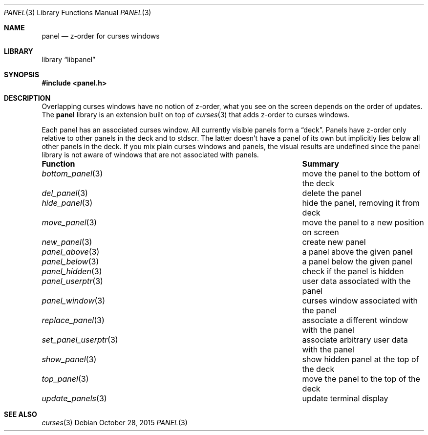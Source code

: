 .\"	$NetBSD: panel.3,v 1.2 2015/10/28 10:18:43 wiz Exp $
.\"
.\" Copyright (c) 2015 Valery Ushakov
.\" All rights reserved.
.\"
.\" Redistribution and use in source and binary forms, with or without
.\" modification, are permitted provided that the following conditions
.\" are met:
.\" 1. Redistributions of source code must retain the above copyright
.\"    notice, this list of conditions and the following disclaimer.
.\" 2. Redistributions in binary form must reproduce the above copyright
.\"    notice, this list of conditions and the following disclaimer in the
.\"    documentation and/or other materials provided with the distribution.
.\"
.\" THIS SOFTWARE IS PROVIDED BY THE AUTHOR ``AS IS'' AND ANY EXPRESS OR
.\" IMPLIED WARRANTIES, INCLUDING, BUT NOT LIMITED TO, THE IMPLIED WARRANTIES
.\" OF MERCHANTABILITY AND FITNESS FOR A PARTICULAR PURPOSE ARE DISCLAIMED.
.\" IN NO EVENT SHALL THE AUTHOR BE LIABLE FOR ANY DIRECT, INDIRECT,
.\" INCIDENTAL, SPECIAL, EXEMPLARY, OR CONSEQUENTIAL DAMAGES (INCLUDING, BUT
.\" NOT LIMITED TO, PROCUREMENT OF SUBSTITUTE GOODS OR SERVICES; LOSS OF USE,
.\" DATA, OR PROFITS; OR BUSINESS INTERRUPTION) HOWEVER CAUSED AND ON ANY
.\" THEORY OF LIABILITY, WHETHER IN CONTRACT, STRICT LIABILITY, OR TORT
.\" (INCLUDING NEGLIGENCE OR OTHERWISE) ARISING IN ANY WAY OUT OF THE USE OF
.\" THIS SOFTWARE, EVEN IF ADVISED OF THE POSSIBILITY OF SUCH DAMAGE.
.\"
.Dd October 28, 2015
.Dt PANEL 3
.Os
.Sh NAME
.Nm panel
.Nd z-order for curses windows
.Sh LIBRARY
.Lb libpanel
.Sh SYNOPSIS
.In panel.h
.Sh DESCRIPTION
Overlapping curses windows have no notion of z-order,
what you see on the screen depends on the order of updates.
The
.Nm
library is an extension built on top of
.Xr curses 3
that adds z-order to curses windows.
.Pp
Each panel has an associated curses window.
All currently visible panels form a
.Dq deck .
Panels have z-order only relative to other panels in the deck and to
.\".Xr stdscr 3 .
stdscr.
The latter doesn't have a panel of its own but implicitly lies below
all other panels in the deck.
If you mix plain curses windows and panels, the visual results are
undefined since the panel library is not aware of windows that are not
associated with panels.
.Bl -column ".Xr set_panel_userptr 3"
.It Sy "Function"          Ta Sy "Summary"
.It Xr bottom_panel 3      Ta move the panel to the bottom of the deck
.It Xr del_panel 3         Ta delete the panel
.It Xr hide_panel 3        Ta hide the panel, removing it from deck
.It Xr move_panel 3        Ta move the panel to a new position on screen
.It Xr new_panel 3         Ta create new panel
.It Xr panel_above 3       Ta a panel above the given panel
.It Xr panel_below 3       Ta a panel below the given panel
.It Xr panel_hidden 3      Ta check if the panel is hidden
.It Xr panel_userptr 3     Ta user data associated with the panel
.It Xr panel_window 3      Ta curses window associated with the panel
.It Xr replace_panel 3     Ta associate a different window with the panel
.It Xr set_panel_userptr 3 Ta associate arbitrary user data with the panel
.It Xr show_panel 3        Ta show hidden panel at the top of the deck
.It Xr top_panel 3         Ta move the panel to the top of the deck
.It Xr update_panels 3     Ta update terminal display
.El
.Sh SEE ALSO
.Xr curses 3

